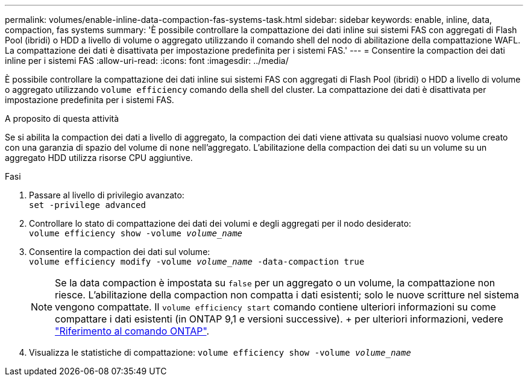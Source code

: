 ---
permalink: volumes/enable-inline-data-compaction-fas-systems-task.html 
sidebar: sidebar 
keywords: enable, inline, data, compaction, fas systems 
summary: 'È possibile controllare la compattazione dei dati inline sui sistemi FAS con aggregati di Flash Pool (ibridi) o HDD a livello di volume o aggregato utilizzando il comando shell del nodo di abilitazione della compattazione WAFL. La compattazione dei dati è disattivata per impostazione predefinita per i sistemi FAS.' 
---
= Consentire la compaction dei dati inline per i sistemi FAS
:allow-uri-read: 
:icons: font
:imagesdir: ../media/


[role="lead"]
È possibile controllare la compattazione dei dati inline sui sistemi FAS con aggregati di Flash Pool (ibridi) o HDD a livello di volume o aggregato utilizzando `volume efficiency` comando della shell del cluster. La compattazione dei dati è disattivata per impostazione predefinita per i sistemi FAS.

.A proposito di questa attività
Se si abilita la compaction dei dati a livello di aggregato, la compaction dei dati viene attivata su qualsiasi nuovo volume creato con una garanzia di spazio del volume di `none` nell'aggregato. L'abilitazione della compaction dei dati su un volume su un aggregato HDD utilizza risorse CPU aggiuntive.

.Fasi
. Passare al livello di privilegio avanzato: +
`set -privilege advanced`
. Controllare lo stato di compattazione dei dati dei volumi e degli aggregati per il nodo desiderato: +
`volume efficiency show -volume _volume_name_` +
. Consentire la compaction dei dati sul volume: +
`volume efficiency modify -volume _volume_name_ -data-compaction true`
+
[NOTE]
====
Se la data compaction è impostata su `false` per un aggregato o un volume, la compattazione non riesce. L'abilitazione della compaction non compatta i dati esistenti; solo le nuove scritture nel sistema vengono compattate. Il `volume efficiency start` comando contiene ulteriori informazioni su come compattare i dati esistenti (in ONTAP 9,1 e versioni successive). + per ulteriori informazioni, vedere https://docs.netapp.com/us-en/ontap-cli["Riferimento al comando ONTAP"^].

====
. Visualizza le statistiche di compattazione:
`volume efficiency show -volume _volume_name_`

